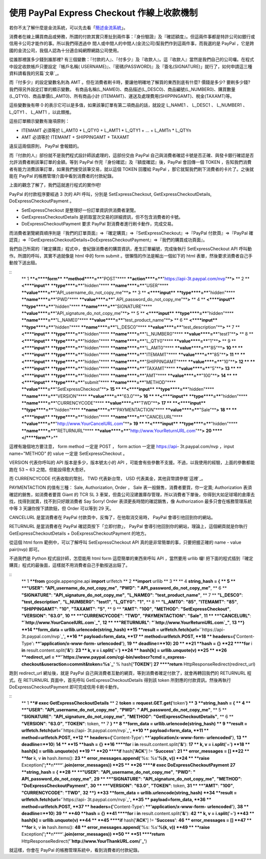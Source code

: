 使用 PayPal Express Checkout 作線上收款機制
================================================================================

若你不太了解什麼是金流系統，可以先去看「`簡述金流系統`_」。

消費者在線上購買商品或勞務，所謂的付款其實只牽扯到兩件事：『身份驗證』及『確認額度』。但這兩件事都是特許公司如銀行或信用卡公司才能作的事。所以我們得透過中
間人或中間人的中間人(金流公司)幫我們作到這兩件事，而我選的是 PayPal ，它是跨國的金流公司，我個人認為十分適合純網際網路公司使用。

從誰那裡匯多少錢到誰那裡? 有三個變數：『付款的人』、『付多少』及『收款人』。這『收款人』當然是我們自己的公司囉。在程式中設定收款帳戶只要設定『帳戶名稱(
USERNAME)』、『密碼(PASSWORD)』及『簽名(SIGNATURE)」就行了，如何申請這三種資料請看我的另篇`文章`_。

而『付多少』的設定變數名則為 AMT 。但在消費者刷卡時，要讓他明確地了解買的東西到底有什麼? 價錢是多少? 要刷多少錢? 我們得另外設定訂單的顯示變數。
有商品名稱(L_NAME0)、商品描述(L_DESC0)、商品編號(L_NUMBER0)、購買數量(L_QTY0)、商品單價(L_AMT0)、所有商品小計
(ITEMAMT)、運送及處理費用(SHIPPINGAMT)、稅金(TAXAMT)等。

這些變數後有帶 0 的表示它可以是多值，如果該筆訂單有第二項商品的話，就設定 L_NAME1 、 L_DESC1 、 L_NUMBER1 、 L_QTY1
、 L_AMT1 ，以此類推。

這些訂單顯示變數有幾項原則：




-   ITEMAMT 必須等於 L_AMT0 * L_QTY0 + L_AMT1 * L_QTY1 + ... + L_AMTn *
    L_QTYn


-   AMT 必須等於 ITEMAMT + SHIPPINGAMT + TAXAMT




違反這兩個原則， PayPal 會報錯的。

而『付款的人』部份就不是我們程式設計師該處理的，這部份交由 PayPal 自己與消費者確認卡號是否正確、與發卡銀行確認是否允許消費者刷該筆訂單的金額。等到
PayPal 作完『身份確認』及『額度確認』後，PayPal 會回傳一個 TOKEN ，告知我們消費者有能力消費該筆訂單，如果我們接受該筆交易，就以這個
TOKEN 回覆給 PayPal ，那它就幫我們刷下消費者的卡片了。之後就能在 PayPal 的帳務管理介面中看到消費者的付款紀錄。

上面的觀念了解了，我們這就進行程式的實作吧!

PayPal 的付款程序要經過 3 次的 API 呼叫，分別是 SetExpressCheckout,
GetExpressCheckoutDetails, DoExpressCheckoutPayment 。




-   SetExpressCheckout 是整理好一份訂單資訊供消費者瀏覽。


-   GetExpressCheckoutDetails 是抓取當次交易的詳細資訊，但不包含消費者的卡號。


-   DoExpressCheckoutPayment 要求 PayPal 對消費者進行刷卡動作，完成交易。




而消費者瀏覽網頁順序則是『我們的訂單頁面』=>『確定購買』=>『SetExpressCheckout』=>『PayPal 付款頁』=>『PayPal
確認頁』=>『GetExpressCheckoutDetails+DoExpressCheckoutPayment』=>『我們的購買成功頁面』。

我們自己所寫的『確定購買』程式中，會紀錄消費者的購買資訊，產生訂單編號，完成後執行 SetExpressCheckout API
呼叫動作。所謂的呼叫，其實不過就像是 html 中的 form submit 。很懶惰的作法是輸出一個如下的 html
表單，然後要求消費者自己手動按下送出鈕。

::
    ** 1 ****<****form**** ****method****=****"POST"****
    ****action****=****"`https://api-3t.paypal.com/nvp`_"****>**
    ** 2 **    **<****input**** ****type****=****"hidden"****
    ****name****=****"USER"****
    ****value****=****"API_username_do_not_copy_me"****>**
    ** 3 **    **<****input**** ****type****=****"hidden"****
    ****name****=****"PWD"**** ****value****=****"
    API_password_do_not_copy_me"****>**
    ** 4 **    **<****input**** ****type****=****"hidden"****
    ****name****=****"SIGNATURE"****
    ****value****=****"API_signature_do_not_copy_me"****>**
    ** 5 **    **<****input**** ****type****=****"hidden"****
    ****name****=****"L_NAME0"****
    ****value****=****"test_product_name"****>**
    ** 6 **    **<****input**** ****type****=****"hidden"****
    ****name****=****"L_DESC0"****
    ****value****=****"test_description"****>**
    ** 7 **    **<****input**** ****type****=****"hidden"****
    ****name****=****"L_NUMBER0"**** ****value****=****"test1"****>**
    ** 8 **    **<****input**** ****type****=****"hidden"****
    ****name****=****"L_QTY0"**** ****value****=****"1"****>**
    ** 9 **    **<****input**** ****type****=****"hidden"****
    ****name****=****"L_AMT0"**** ****value****=****"85"****>**
    **10 **    **<****input**** ****type****=****"hidden"****
    ****name****=****"ITEMAMT"**** ****value****=****"85"****>**
    **11 **    **<****input**** ****type****=****"hidden"****
    ****name****=****"SHIPPINGAMT"**** ****value****=****"10"****>**
    **12 **    **<****input**** ****type****=****"hidden"****
    ****name****=****"TAXAMT"**** ****value****=****"5"****>**
    **13 **    **<****input**** ****type****=****"hidden"****
    ****name****=****"AMT"**** ****value****=****"100"****>**
    **14 **    **<****input**** ****type****=****"submit"****
    ****name****=****"METHOD"****
    ****value****=****"SetExpressCheckout"****>**
    **15 **    **<****input**** ****type****=****"hidden"****
    ****name****=****"VERSION"**** ****value****=****"63.0"****>**
    **16 **    **<****input**** ****type****=****"hidden"****
    ****name****=****"CURRENCYCODE"**** ****value****=****"TWD"****>**
    **17 **    **<****input**** ****type****=****"hidden"****
    ****name****=****"PAYMENTACTION"**** ****value****=****"Sale"****>**
    **18 **    **<****input**** ****type****=****"hidden"****
    ****name****=****"CANCELURL"****
    ****value****=****"`http://www.YourCancelURL.com`_"****>**
    **19 **    **<****input**** ****type****=****"hidden"****
    ****name****=****"RETURNURL"****
    ****value****=****"`http://www.YourReturnURL.com`_"****>**
    **20 ****</****form****>**


這裡有幾個地方要注意， form method 一定是 POST ， form action 一定是 https://api-
3t.paypal.com/nvp ，input name="METHOD" 的 value 一定是 SetExpressCheckout 。

VERSION 代表你呼叫的 API 版本是多少，版本號太小的 API ，可能會有些參數不支援。不過，以我使用的經驗，上面的參數都能跑在 53 ~ 63
之間。但能設得愈大愈好。

而 CURRENCYCODE 代表收取的幣別， TWD 代表新台幣， USD 代表美金，其他貨幣請參閱`這裡`_。

PAYMENTACTION 的值有三種： Sale, Authorization, Order ， Sale 表一般銷售，消費者要買，你一定賣;
Authorization 表須確認的銷售，如消費者要買 Giant 的 TCR SL 3
車架，但貴公司沒建置庫存管理，所以消費者下單後，你得到大如足球場的倉庫去找，找得到就賣，找不到只好跟消費者 Say Sorry! Order
表須更長時間的確認銷售，像 Authorization 最多只會在帳務管理系統中等 3 天讓你按下請款鈕，但 Order 可以等到 29 天。

CANCELURL 是當消費者在 PayPal 付款頁中，反悔了，在他取消交易時， PayPal 會導引他回到你的網站。

RETURNURL 是當消費者在 PayPal 確認頁按下「立即付款」， PayPal 會導引他回到你的網站，理論上，這個網頁就是你執行
GetExpressCheckoutDetails + DoExpressCheckoutPayment 的地方。

從這個 html form 範例中，可以了解呼叫 SetExpressCheckout API 真的是非常簡單的事，只要把握正確的 name -
value pair(nvp) 即可。

不過我們是 Python 程式設計師，怎麼能用 html form 這麼簡單的東西來呼叫 API ，當然要用 urllib 囉!
把下面的程式插到『確定購買』程式的最後面，這樣就不用消費者自己手動按送出鈕了。

::
    ** 1 ****from** google.appengine.api **import** urlfetch
    ** 2 ****import** urllib
    ** 3 **
    ** 4 **string_hash = {
    ** 5 **    **"USER"**: **"API_username_do_not_copy_me"**, **"PWD"**:
    **" API_password_do_not_copy_me"**,
    ** 6 **    **"SIGNATURE"**: **"API_signature_do_not_copy_me"**,
    **"L_NAME0"**: **"test_product_name"**,
    ** 7 **    **"L_DESC0"**: **"test_description"**, **"L_NUMBER0"**:
    **"test1"**, **"L_QTY0"**: **"1"**,
    ** 8 **    **"L_AMT0"**: **"85"**, **"ITEMAMT"**: **"85"**,
    **"SHIPPINGAMT"**: **"10"**, **"TAXAMT"**: **"5"**,
    ** 9 **    **"AMT"**: **"100"**, **"METHOD"**:
    **"SetExpressCheckout"**, **"VERSION"**: **"63.0"**,
    **10 **    **"CURRENCYCODE"**: **"TWD"**, **"PAYMENTACTION"**:
    **"Sale"**,
    **11 **    **"CANCELURL"**: **"`http://www.YourCancelURL.com`_"**,
    **12 **    **"RETURNURL"**: **"`http://www.YourReturnURL.com`_"**,
    **13 **}
    **14 **form_data = urllib.urlencode(string_hash)
    **15 **result = urlfetch.fetch(url=**'`https://api-
    3t.paypal.com/nvp`_'**,
    **16 **    payload=form_data,
    **17 **    method=urlfetch.POST,
    **18 **    headers={**'Content-Type'**: **'application/x-www-form-
    urlencoded'**},
    **19 **    deadline=**10**)
    **20 **
    **21 **hash = {}
    **22 ****for** i **in** result.content.split(**'&'**):
    **23 **    k, v = i.split(**'='**)
    **24 **    hash[k] = urllib.unquote(v)
    **25 **
    **26 **redirect_url = **'`https://www.paypal.com/cgi-bin/webscr?cmd
    =_express-checkout&useraction=commit&token=%s`_'** % hash[**'TOKEN'**]
    **27 ****return** HttpResponseRedirect(redirect_url)


跑到 redirect_url 網址後，就是 PayPal 自己與消費者互動的網頁，等到消費者確定付款了，就會再轉回我們的 RETURNURL 程式。在
RETURNURL 頁面中，首先呼叫 GetExpressCheckoutDetails 得到該 token 所對應的付款資訊。然後再執行
DoExpressCheckoutPayment 即可完成信用卡刷卡動作。

::
    ** 1 ****# exec GetExpressCheckoutDetails**
    ** 2 **token = request.GET.get(**'token'**)
    ** 3 **string_hash = {
    ** 4 **    **"USER"**: **"API_username_do_not_copy_me"**, **"PWD"**:
    **" API_password_do_not_copy_me"**,
    ** 5 **    **"SIGNATURE"**: **"API_signature_do_not_copy_me"**,
    **"METHOD"**: **"GetExpressCheckoutDetails"**,
    ** 6 **    **"VERSION"**: **"63.0"**, **"TOKEN"**: token,
    ** 7 **}
    ** 8 **form_data = urllib.urlencode(string_hash)
    ** 9 **result = urlfetch.fetch(url=**'`https://api-
    3t.paypal.com/nvp`_'**,
    **10 **    payload=form_data,
    **11 **    method=urlfetch.POST,
    **12 **    headers={**'Content-Type'**: **'application/x-www-form-
    urlencoded'**},
    **13 **    deadline=**10**)
    **14 **
    **15 **hash = {}
    **16 ****for** i **in** result.content.split(**'&'**):
    **17 **    k, v = i.split(**'='**)
    **18 **    hash[k] = urllib.unquote(v)
    **19 **
    **20 ****if** hash[**'ACK'**] != **'Success'**:
    **21 **    error_messages = []
    **22 **    **for** k, v **in** hash.items():
    **23 **        error_messages.append(**'%s: %s'**%(k, v))
    **24 **    **raise**
    Exception(**';****\n****'**.join(error_messages))
    **25 **
    **26 ****# exec DoExpressCheckoutPayment**
    **27 **string_hash = {
    **28 **    **"USER"**: **"API_username_do_not_copy_me"**, **"PWD"**:
    **" API_password_do_not_copy_me"**,
    **29 **    **"SIGNATURE"**: **"API_signature_do_not_copy_me"**,
    **"METHOD"**: **"DoExpressCheckoutPayment"**,
    **30 **    **"VERSION"**: **"63.0"**, **"TOKEN"**: token,
    **31 **    **"AMT"**: **"100"**, **"CURRENCYCODE"**: **"TWD"**,
    **32 **}
    **33 **form_data = urllib.urlencode(string_hash)
    **34 **result = urlfetch.fetch(url=**'`https://api-
    3t.paypal.com/nvp`_'**,
    **35 **    payload=form_data,
    **36 **    method=urlfetch.POST,
    **37 **    headers={**'Content-Type'**: **'application/x-www-form-
    urlencoded'**},
    **38 **    deadline=**10**)
    **39 **
    **40 **hash = {}
    **41 ****for** i **in** result.content.split(**'&'**):
    **42 **    k, v = i.split(**'='**)
    **43 **    hash[k] = urllib.unquote(v)
    **44 **
    **45 ****if** hash[**'ACK'**] != **'Success'**:
    **46 **    error_messages = []
    **47 **    **for** k, v **in** hash.items():
    **48 **        error_messages.append(**'%s: %s'**%(k, v))
    **49 **    **raise**
    Exception(**';****\n****'**.join(error_messages))
    **50 **
    **51 ****return**
    HttpResponseRedirect(**'`http://www.YourThankURL.com/`_'**)


就這樣，你會在 PayPal 的帳務管理系統中，看到消費者的付款紀錄。

.. _簡述金流系統: http://hoamon.blogspot.com/2011/01/blog-post_24.html
.. _文章: http://hoamon.blogspot.com/2011/01/paypal-express-checkout-
    api.html
.. _https://api-3t.paypal.com/nvp: https://api-3t.paypal.com/nvp
.. _http://www.YourCancelURL.com: http://www.YourCancelURL.com
.. _http://www.YourReturnURL.com: http://www.YourReturnURL.com
.. _這裡: https://cms.paypal.com/us/cgi-bin/?cmd=_render-
    content&content_ID=developer/e_howto_api_nvp_currency_codes
.. _token=%s: https://www.paypal.com/cgi-bin/webscr?cmd=_express-
    checkout&useraction=commit&token=%s
.. _http://www.YourThankURL.com/: http://www.YourThankURL.com/


.. author:: default
.. categories:: chinese
.. tags:: paypal, python
.. comments::